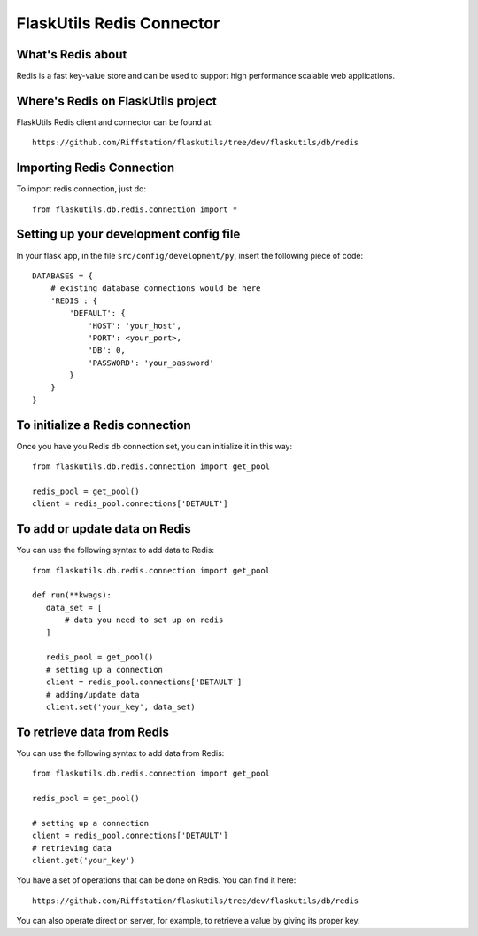FlaskUtils Redis Connector
==========================

What's Redis about
------------------

Redis is a fast key-value store and can be used to support high performance scalable web applications.


Where's Redis on FlaskUtils project
-----------------------------------

FlaskUtils Redis client and connector can be found at:

::

 https://github.com/Riffstation/flaskutils/tree/dev/flaskutils/db/redis


Importing Redis Connection
--------------------------

To import redis connection, just do:

::

 from flaskutils.db.redis.connection import *



Setting up your development config file
---------------------------------------

In your flask app, in the file ``src/config/development/py``, insert the following piece of code:

::

 DATABASES = {
     # existing database connections would be here
     'REDIS': {
         'DEFAULT': {
             'HOST': 'your_host',
             'PORT': <your_port>,
             'DB': 0,
             'PASSWORD': 'your_password'
         }
     }
 }

To initialize a Redis connection
--------------------------------

Once you have you Redis db connection set, you can initialize it in this way:

::

 from flaskutils.db.redis.connection import get_pool

 redis_pool = get_pool()
 client = redis_pool.connections['DETAULT']


To add or update data on Redis
------------------------------

You can use the following syntax to add data to Redis:

::

 from flaskutils.db.redis.connection import get_pool

 def run(**kwags):
    data_set = [
        # data you need to set up on redis
    ]

    redis_pool = get_pool()
    # setting up a connection
    client = redis_pool.connections['DETAULT']
    # adding/update data
    client.set('your_key', data_set)


To retrieve data from Redis
---------------------------

You can use the following syntax to add data from Redis:

::

 from flaskutils.db.redis.connection import get_pool

 redis_pool = get_pool()

 # setting up a connection
 client = redis_pool.connections['DETAULT']
 # retrieving data
 client.get('your_key')


You have a set of operations that can be done on Redis. You can find it here:

::

 https://github.com/Riffstation/flaskutils/tree/dev/flaskutils/db/redis


You can also operate direct on server, for example, to retrieve a value by giving its proper key.
